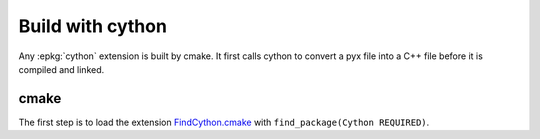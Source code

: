 
Build with cython
=================

Any :epkg:`cython` extension is built by cmake.
It first calls cython to convert a pyx file into a C++ file
before it is compiled and linked.

cmake
+++++

The first step is to load the extension `FindCython.cmake
<https://github.com/sdpython/onnx-extended/blob/main/_cmake/externals/FindCython.cmake>`_
with ``find_package(Cython REQUIRED)``.
